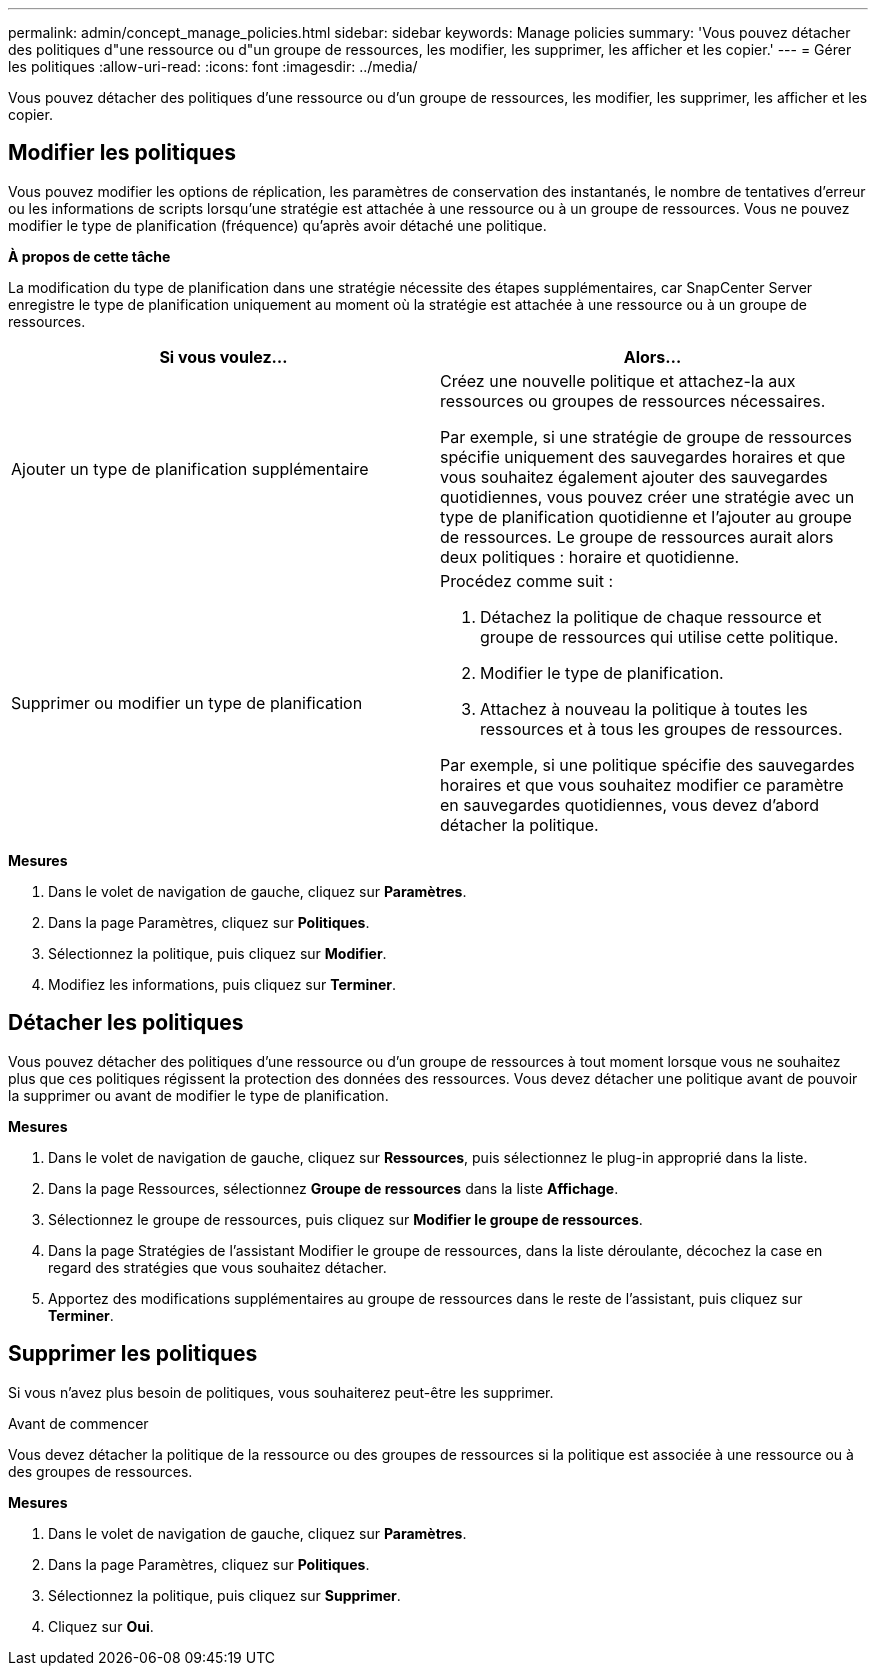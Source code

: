 ---
permalink: admin/concept_manage_policies.html 
sidebar: sidebar 
keywords: Manage policies 
summary: 'Vous pouvez détacher des politiques d"une ressource ou d"un groupe de ressources, les modifier, les supprimer, les afficher et les copier.' 
---
= Gérer les politiques
:allow-uri-read: 
:icons: font
:imagesdir: ../media/


[role="lead"]
Vous pouvez détacher des politiques d'une ressource ou d'un groupe de ressources, les modifier, les supprimer, les afficher et les copier.



== Modifier les politiques

Vous pouvez modifier les options de réplication, les paramètres de conservation des instantanés, le nombre de tentatives d'erreur ou les informations de scripts lorsqu'une stratégie est attachée à une ressource ou à un groupe de ressources.  Vous ne pouvez modifier le type de planification (fréquence) qu'après avoir détaché une politique.

*À propos de cette tâche*

La modification du type de planification dans une stratégie nécessite des étapes supplémentaires, car SnapCenter Server enregistre le type de planification uniquement au moment où la stratégie est attachée à une ressource ou à un groupe de ressources.

|===
| Si vous voulez... | Alors... 


 a| 
Ajouter un type de planification supplémentaire
 a| 
Créez une nouvelle politique et attachez-la aux ressources ou groupes de ressources nécessaires.

Par exemple, si une stratégie de groupe de ressources spécifie uniquement des sauvegardes horaires et que vous souhaitez également ajouter des sauvegardes quotidiennes, vous pouvez créer une stratégie avec un type de planification quotidienne et l'ajouter au groupe de ressources.  Le groupe de ressources aurait alors deux politiques : horaire et quotidienne.



 a| 
Supprimer ou modifier un type de planification
 a| 
Procédez comme suit :

. Détachez la politique de chaque ressource et groupe de ressources qui utilise cette politique.
. Modifier le type de planification.
. Attachez à nouveau la politique à toutes les ressources et à tous les groupes de ressources.


Par exemple, si une politique spécifie des sauvegardes horaires et que vous souhaitez modifier ce paramètre en sauvegardes quotidiennes, vous devez d’abord détacher la politique.

|===
*Mesures*

. Dans le volet de navigation de gauche, cliquez sur *Paramètres*.
. Dans la page Paramètres, cliquez sur *Politiques*.
. Sélectionnez la politique, puis cliquez sur *Modifier*.
. Modifiez les informations, puis cliquez sur *Terminer*.




== Détacher les politiques

Vous pouvez détacher des politiques d'une ressource ou d'un groupe de ressources à tout moment lorsque vous ne souhaitez plus que ces politiques régissent la protection des données des ressources.  Vous devez détacher une politique avant de pouvoir la supprimer ou avant de modifier le type de planification.

*Mesures*

. Dans le volet de navigation de gauche, cliquez sur *Ressources*, puis sélectionnez le plug-in approprié dans la liste.
. Dans la page Ressources, sélectionnez *Groupe de ressources* dans la liste *Affichage*.
. Sélectionnez le groupe de ressources, puis cliquez sur *Modifier le groupe de ressources*.
. Dans la page Stratégies de l’assistant Modifier le groupe de ressources, dans la liste déroulante, décochez la case en regard des stratégies que vous souhaitez détacher.
. Apportez des modifications supplémentaires au groupe de ressources dans le reste de l’assistant, puis cliquez sur *Terminer*.




== Supprimer les politiques

Si vous n’avez plus besoin de politiques, vous souhaiterez peut-être les supprimer.

.Avant de commencer
Vous devez détacher la politique de la ressource ou des groupes de ressources si la politique est associée à une ressource ou à des groupes de ressources.

*Mesures*

. Dans le volet de navigation de gauche, cliquez sur *Paramètres*.
. Dans la page Paramètres, cliquez sur *Politiques*.
. Sélectionnez la politique, puis cliquez sur *Supprimer*.
. Cliquez sur *Oui*.

